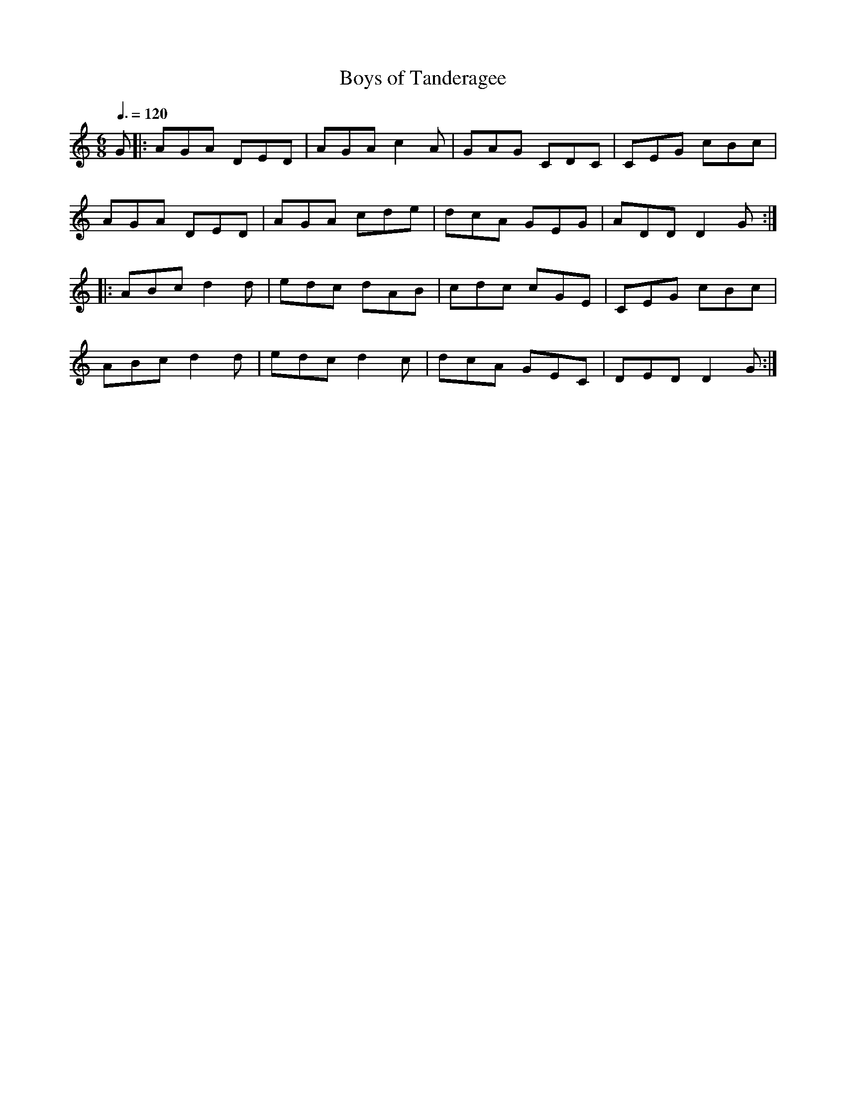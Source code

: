 X: 54
T:Boys of Tanderagee
R:Jig
M:6/8
L:1/8
Q:3/8=120
K:C
G|:AGA DED| AGA c2A| GAG CDC| CEG cBc|
AGA DED| AGA cde| dcA GEG| ADD D2G:|
|: ABc d2d| edc dAB| cdc cGE| CEG cBc|
ABc d2d| edc d2c| dcA GEC| DED D2G:|
